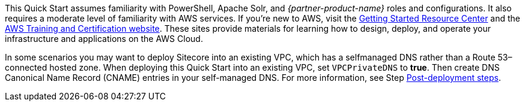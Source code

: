 // Replace the content in <>
// Describe or link to specific knowledge requirements; for example: “familiarity with basic concepts in the areas of networking, database operations, and data encryption” or “familiarity with <software>.”

This Quick Start assumes familiarity with PowerShell, Apache Solr, and _{partner-product-name}_ roles
and configurations. It also requires a moderate level of familiarity with AWS services. If
you’re new to AWS, visit the https://aws.amazon.com/getting-started/[Getting Started Resource Center] and the https://aws.amazon.com/training/[AWS Training and
Certification website]. These sites provide materials for learning how to design, deploy, and
operate your infrastructure and applications on the AWS Cloud.

In some scenarios you may want to deploy Sitecore into an existing VPC, which has a selfmanaged DNS rather than a Route 53–connected hosted zone. When deploying this Quick
Start into an existing VPC, set `VPCPrivateDNS` to *true*. Then create DNS Canonical Name
Record (CNAME) entries in your self-managed DNS. For more information, see Step 
<<_post_deployment_steps,Post-deployment steps>>.


